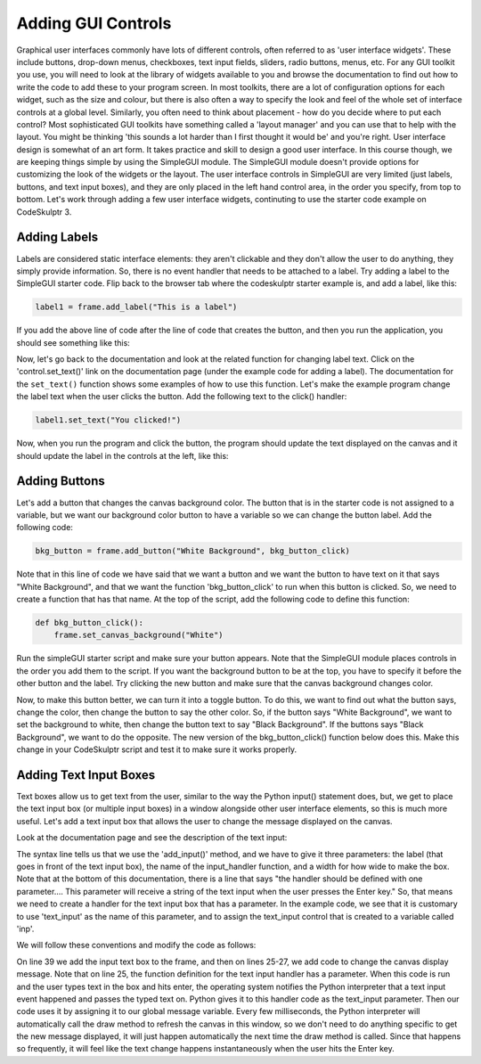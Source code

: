 ..  Copyright (C) Celine Latulipe.  Permission is granted to copy, distribute
    and/or modify this document under the terms of the GNU Free Documentation
    License, Version 1.3 or any later version published by the Free Software
    Foundation; with Invariant Sections being Forward, Prefaces, and
    Contributor List, no Front-Cover Texts, and no Back-Cover Texts.  A copy of
    the license is included in the section entitled "GNU Free Documentation
    License".

Adding GUI Controls
===================

Graphical user interfaces commonly have lots of different controls, often referred to as 'user interface widgets'. These include buttons, drop-down menus, checkboxes, text input fields, sliders, radio buttons, menus, etc. For any GUI toolkit you use, you will need to look at the library of widgets available to you and browse the documentation to find out how to write the code to add these to your program screen. In most toolkits, there are a lot of configuration options for each widget, such as the size and colour, but there is also often a way to specify the look and feel of the whole set of interface controls at a global level. Similarly, you often need to think about placement - how do you decide where to put each control? Most sophisticated GUI toolkits have something called a 'layout manager' and you can use that to help with the layout. You might be thinking 'this sounds a lot harder than I first thought it would be' and you're right. User interface design is somewhat of an art form. It takes practice and skill to design a good user interface. In this course though, we are keeping things simple by using the SimpleGUI module. The SimpleGUI module doesn't provide options for customizing the look of the widgets or the layout. The user interface controls in SimpleGUI are very limited (just labels, buttons, and text input boxes), and they are only placed in the left hand control area, in the order you specify, from top to bottom. Let's work through adding a few user interface widgets, continuting to use the starter code example on CodeSkulptr 3.

Adding Labels
-------------
Labels are considered static interface elements: they aren't clickable and they don't allow the user to do anything, they simply provide information. So, there is no event handler that needs to be attached to a label. Try adding a label to the SimpleGUI starter code. Flip back to the browser tab where the codeskulptr starter example is, and add a label, like this:

.. code-block:: python
    
   label1 = frame.add_label("This is a label")

If you add the above line of code after the line of code that creates the button, and then you run the application, you should see something like this:

.. image:: Figures/simpleGUI_addLabel.png
    :width: 300
    :align: center

Now, let's go back to the documentation and look at the related function for changing label text. Click on the 'control.set_text()' link on the documentation page (under the example code for adding a label). The documentation for the ``set_text()`` function shows some examples of how to use this function. Let's make the example program change the label text when the user clicks the button. Add the following text to the click() handler:

.. code-block:: python
    
    label1.set_text("You clicked!")

Now, when you run the program and click the button, the program should update the text displayed on the canvas and it should update the label in the controls at the left, like this:

.. image:: Figures/simpleGUI_label_update.png
    :width: 300
    :align: center

Adding Buttons
--------------
Let's add a button that changes the canvas background color. The button that is in the starter code is not assigned to a variable, but we want our background color button to have a variable so we can change the button label. Add the following code:

.. code-block:: python

    bkg_button = frame.add_button("White Background", bkg_button_click)

Note that in this line of code we have said that we want a button and we want the button to have text on it that says "White Background", and that we want the function 'bkg_button_click' to run when this button is clicked. So, we need to create a function that has that name. At the top of the script, add the following code to define this function:

.. code-block:: python

    def bkg_button_click():
        frame.set_canvas_background("White")

Run the simpleGUI starter script and make sure your button appears. Note that the SimpleGUI module places controls in the order you add them to the script. If you want the background button to be at the top, you have to specify it before the other button and the label. Try clicking the new button and make sure that the canvas background changes color.

Now, to make this button better, we can turn it into a toggle button. To do this, we want to find out what the button says, change the color, then change the button to say the other color. So, if the button says "White Background", we want to set the background to white, then change the button text to say "Black Background". If the buttons says "Black Background", we want to do the opposite. The new version of the bkg_button_click() function below does this. Make this change in your CodeSkulptr script and test it to make sure it works properly.

.. image:: Figures/bkg_button_code_snippet.png
    :width: 500
    :align: center


Adding Text Input Boxes
-----------------------

Text boxes allow us to get text from the user, similar to the way the Python input() statement does, but, we get to place the text input box (or multiple input boxes) in a window alongside other user interface elements, so this is much more useful. Let's add a text input box that allows the user to change the message displayed on the canvas.

Look at the documentation page and see the description of the text input:

.. image:: Figures/text_input_box_doc.png
    :width: 600
    :align: center

The syntax line tells us that we use the 'add_input()' method, and we have to give it three parameters: the label (that goes in front of the text input box), the name of the input_handler function, and a width for how wide to make the box. Note that at the bottom of this documentation, there is a line that says "the handler should be defined with one parameter.... This parameter will receive a string of the text input when the user presses the Enter key." So, that means we need to create a handler for the text input box that has a parameter.  In the example code, we see that it is customary to use 'text_input' as the name of this parameter, and to assign the text_input control that is created to a variable called 'inp'.

We will follow these conventions and modify the code as follows: 


.. image:: Figures/code_with_input_text.png
    :width: 500
    :align: center

On line 39 we add the input text box to the frame, and then on lines 25-27, we add code to change the canvas display message. Note that on line 25, the function definition for the text input handler has a parameter. When this code is run and the user types text in the box and hits enter, the operating system notifies the Python interpreter that a text input event happened and passes the typed text on. Python gives it to this handler code as the text_input parameter. Then our code uses it by assigning it to our global message variable. Every few milliseconds, the Python interpreter will automatically call the draw method to refresh the canvas in this window, so we don't need to do anything specific to get the new message displayed, it will just happen automatically the next time the draw method is called. Since that happens so frequently, it will feel like the text change happens instantaneously when the user hits the Enter key. 
